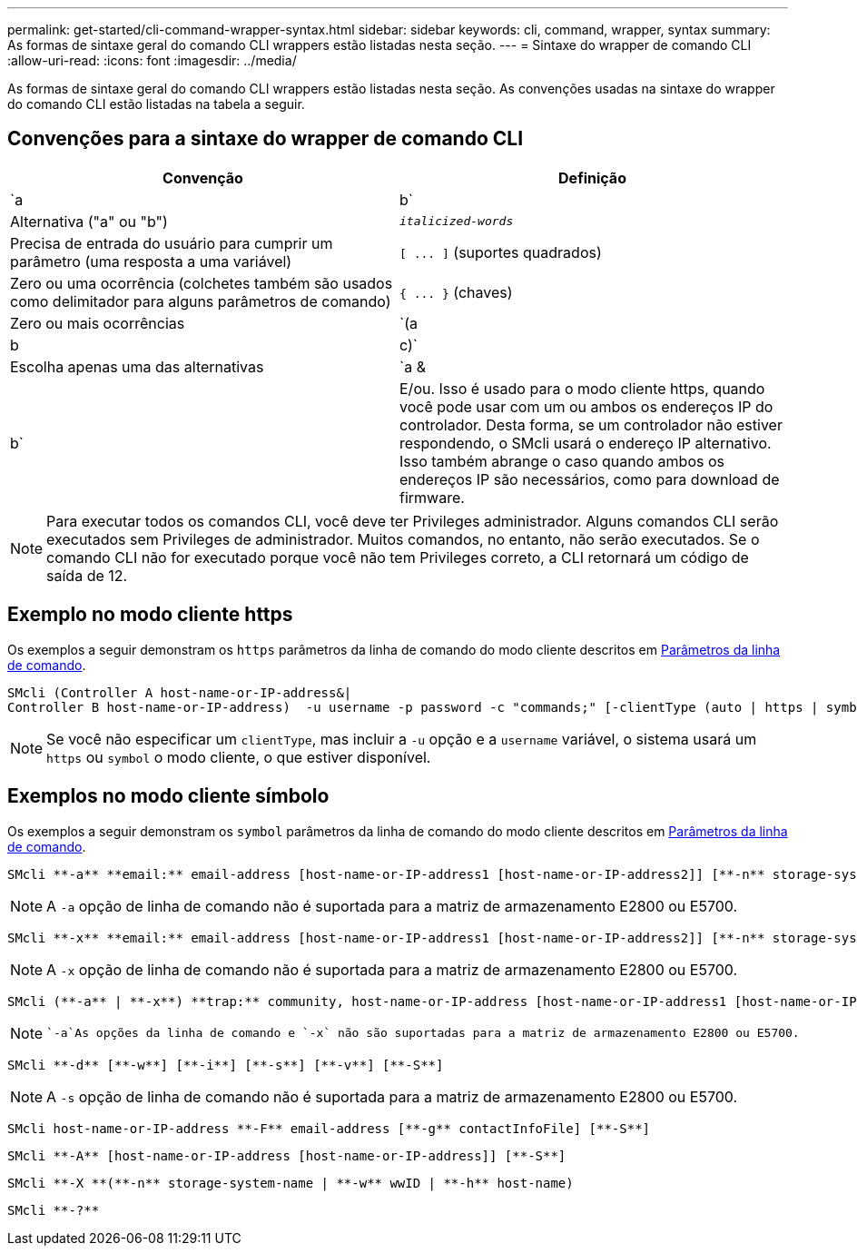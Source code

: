 ---
permalink: get-started/cli-command-wrapper-syntax.html 
sidebar: sidebar 
keywords: cli, command, wrapper, syntax 
summary: As formas de sintaxe geral do comando CLI wrappers estão listadas nesta seção. 
---
= Sintaxe do wrapper de comando CLI
:allow-uri-read: 
:icons: font
:imagesdir: ../media/


[role="lead"]
As formas de sintaxe geral do comando CLI wrappers estão listadas nesta seção. As convenções usadas na sintaxe do wrapper do comando CLI estão listadas na tabela a seguir.



== Convenções para a sintaxe do wrapper de comando CLI

[cols="2*"]
|===
| Convenção | Definição 


 a| 
`a | b`
 a| 
Alternativa ("a" ou "b")



 a| 
`_italicized-words_`
 a| 
Precisa de entrada do usuário para cumprir um parâmetro (uma resposta a uma variável)



 a| 
`+[ ... ]+` (suportes quadrados)
 a| 
Zero ou uma ocorrência (colchetes também são usados como delimitador para alguns parâmetros de comando)



 a| 
`+{ ... }+` (chaves)
 a| 
Zero ou mais ocorrências



 a| 
`(a | b | c)`
 a| 
Escolha apenas uma das alternativas



 a| 
`a &| b`
 a| 
E/ou. Isso é usado para o modo cliente https, quando você pode usar com um ou ambos os endereços IP do controlador. Desta forma, se um controlador não estiver respondendo, o SMcli usará o endereço IP alternativo. Isso também abrange o caso quando ambos os endereços IP são necessários, como para download de firmware.

|===
[NOTE]
====
Para executar todos os comandos CLI, você deve ter Privileges administrador. Alguns comandos CLI serão executados sem Privileges de administrador. Muitos comandos, no entanto, não serão executados. Se o comando CLI não for executado porque você não tem Privileges correto, a CLI retornará um código de saída de 12.

====


== Exemplo no modo cliente https

Os exemplos a seguir demonstram os `https` parâmetros da linha de comando do modo cliente descritos em xref:command-line-parameters.adoc[Parâmetros da linha de comando].

[listing]
----
SMcli (Controller A host-name-or-IP-address&|
Controller B host-name-or-IP-address)  -u username -p password -c "commands;" [-clientType (auto | https | symbol)]
----
[NOTE]
====
Se você não especificar um `clientType`, mas incluir a `-u` opção e a `username` variável, o sistema usará um `https` ou `symbol` o modo cliente, o que estiver disponível.

====


== Exemplos no modo cliente símbolo

Os exemplos a seguir demonstram os `symbol` parâmetros da linha de comando do modo cliente descritos em xref:command-line-parameters.adoc[Parâmetros da linha de comando].

[listing]
----
SMcli **-a** **email:** email-address [host-name-or-IP-address1 [host-name-or-IP-address2]] [**-n** storage-system-name | **-w** wwID | **-h** host-name] [**-I** information-to-include] [**-q** frequency] [**-S**]
----
[NOTE]
====
A `-a` opção de linha de comando não é suportada para a matriz de armazenamento E2800 ou E5700.

====
[listing]
----
SMcli **-x** **email:** email-address [host-name-or-IP-address1 [host-name-or-IP-address2]] [**-n** storage-system-name | **-w** wwID | **-h** host-name] [**-S**]
----
[NOTE]
====
A `-x` opção de linha de comando não é suportada para a matriz de armazenamento E2800 ou E5700.

====
[listing]
----
SMcli (**-a** | **-x**) **trap:** community, host-name-or-IP-address [host-name-or-IP-address1 [host-name-or-IP-address2]] [**-n** storage-system-name | **-w** wwID | **-h** host-name] [**-S**]
----
[NOTE]
====
 `-a`As opções da linha de comando e `-x` não são suportadas para a matriz de armazenamento E2800 ou E5700.

====
[listing]
----
SMcli **-d** [**-w**] [**-i**] [**-s**] [**-v**] [**-S**]
----
[NOTE]
====
A `-s` opção de linha de comando não é suportada para a matriz de armazenamento E2800 ou E5700.

====
[listing]
----
SMcli host-name-or-IP-address **-F** email-address [**-g** contactInfoFile] [**-S**]
----
[listing]
----
SMcli **-A** [host-name-or-IP-address [host-name-or-IP-address]] [**-S**]
----
[listing]
----
SMcli **-X **(**-n** storage-system-name | **-w** wwID | **-h** host-name)
----
[listing]
----
SMcli **-?**
----